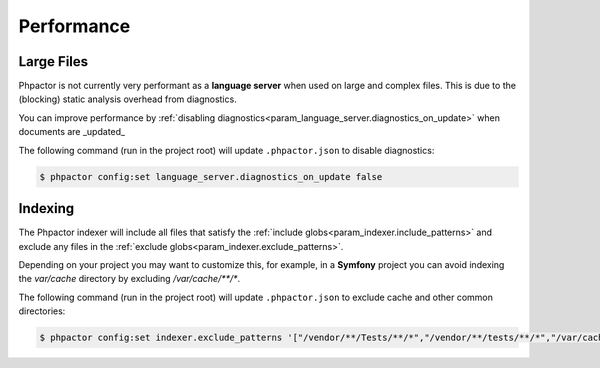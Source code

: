Performance
===========

Large Files
-----------

Phpactor is not currently very performant as a **language server** when used on
large and complex files. This is due to the (blocking) static analysis overhead
from diagnostics.

You can improve performance by :ref:`disabling diagnostics<param_language_server.diagnostics_on_update>` when documents are _updated_

The following command (run in the project root) will update ``.phpactor.json`` to disable diagnostics:

.. code-block:: bash

   $ phpactor config:set language_server.diagnostics_on_update false

Indexing
--------

The Phpactor indexer will include all files that satisfy the :ref:`include globs<param_indexer.include_patterns>` and exclude any files in the :ref:`exclude globs<param_indexer.exclude_patterns>`.

Depending on your project you may want to customize this, for example, in a **Symfony** project you can avoid indexing the `var/cache` directory by excluding `/var/cache/**/*`.

The following command (run in the project root) will update ``.phpactor.json`` to exclude cache and other common directories:

.. code-block:: bash

   $ phpactor config:set indexer.exclude_patterns '["/vendor/**/Tests/**/*","/vendor/**/tests/**/*","/var/cache/**/*","/vendor/composer/**/*"]'

